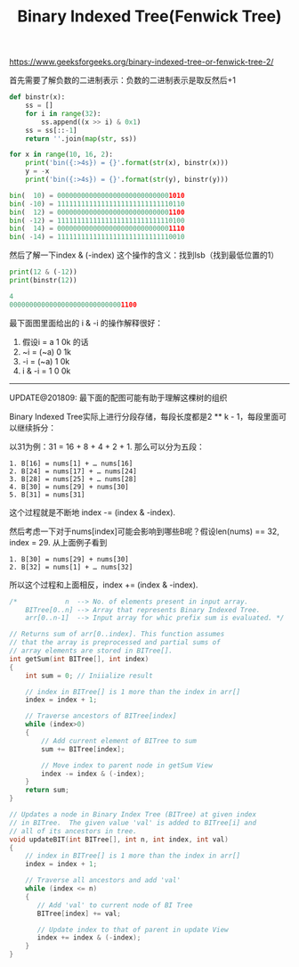#+title: Binary Indexed Tree(Fenwick Tree)

https://www.geeksforgeeks.org/binary-indexed-tree-or-fenwick-tree-2/

首先需要了解负数的二进制表示：负数的二进制表示是取反然后+1

#+BEGIN_SRC Python
def binstr(x):
    ss = []
    for i in range(32):
        ss.append((x >> i) & 0x1)
    ss = ss[::-1]
    return ''.join(map(str, ss))

for x in range(10, 16, 2):
    print('bin({:>4s}) = {}'.format(str(x), binstr(x)))
    y = -x
    print('bin({:>4s}) = {}'.format(str(y), binstr(y)))

bin(  10) = 00000000000000000000000000001010
bin( -10) = 11111111111111111111111111110110
bin(  12) = 00000000000000000000000000001100
bin( -12) = 11111111111111111111111111110100
bin(  14) = 00000000000000000000000000001110
bin( -14) = 11111111111111111111111111110010
#+END_SRC

然后了解一下index & (-index) 这个操作的含义：找到lsb（找到最低位置的1）

#+BEGIN_SRC Python
print(12 & (-12))
print(binstr(12))

4
00000000000000000000000000001100
#+END_SRC

最下面图里面给出的 i & -i 的操作解释很好：
1. 假设i = a 1 0k 的话
2. ~i = (~a) 0 1k
3. -i = (~a) 1 0k
4. i & -i = 1 0 0k

-----

UPDATE@201809: 最下面的配图可能有助于理解这棵树的组织

Binary Indexed Tree实际上进行分段存储，每段长度都是2 ** k - 1，每段里面可以继续拆分：

以31为例：31 = 16 + 8 + 4 + 2 + 1. 那么可以分为五段：
#+BEGIN_EXAMPLE
1. B[16] = nums[1] + … nums[16]
2. B[24] = nums[17] + … nums[24]
3. B[28] = nums[25] + … nums[28]
4. B[30] = nums[29] + nums[30]
5. B[31] = nums[31]
#+END_EXAMPLE
这个过程就是不断地 index -= (index & -index).

然后考虑一下对于nums[index]可能会影响到哪些B呢？假设len(nums) == 32, index = 29. 从上面例子看到
#+BEGIN_EXAMPLE
1. B[30] = nums[29] + nums[30]
2. B[32] = nums[1] + … nums[32]
#+END_EXAMPLE
所以这个过程和上面相反，index += (index & -index).

#+BEGIN_SRC Cpp
/*            n  --> No. of elements present in input array.
    BITree[0..n] --> Array that represents Binary Indexed Tree.
    arr[0..n-1]  --> Input array for whic prefix sum is evaluated. */

// Returns sum of arr[0..index]. This function assumes
// that the array is preprocessed and partial sums of
// array elements are stored in BITree[].
int getSum(int BITree[], int index)
{
    int sum = 0; // Iniialize result

    // index in BITree[] is 1 more than the index in arr[]
    index = index + 1;

    // Traverse ancestors of BITree[index]
    while (index>0)
    {
        // Add current element of BITree to sum
        sum += BITree[index];

        // Move index to parent node in getSum View
        index -= index & (-index);
    }
    return sum;
}

// Updates a node in Binary Index Tree (BITree) at given index
// in BITree.  The given value 'val' is added to BITree[i] and
// all of its ancestors in tree.
void updateBIT(int BITree[], int n, int index, int val)
{
    // index in BITree[] is 1 more than the index in arr[]
    index = index + 1;

    // Traverse all ancestors and add 'val'
    while (index <= n)
    {
       // Add 'val' to current node of BI Tree
       BITree[index] += val;

       // Update index to that of parent in update View
       index += index & (-index);
    }
}
#+END_SRC


[[../images/fenwick-tree-explained.jpg]]
